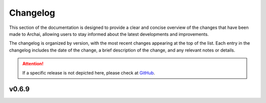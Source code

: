 Changelog
=========

This section of the documentation is designed to provide a clear and concise overview of the changes that have been made to Archai, allowing users to stay informed about the latest developments and improvements.

The changelog is organized by version, with the most recent changes appearing at the top of the list. Each entry in the changelog includes the date of the change, a brief description of the change, and any relevant notes or details.

.. attention::
    If a specific release is not depicted here, please check at `GitHub <https://github.com/microsoft/archai/releases>`_.

v0.6.9
------
